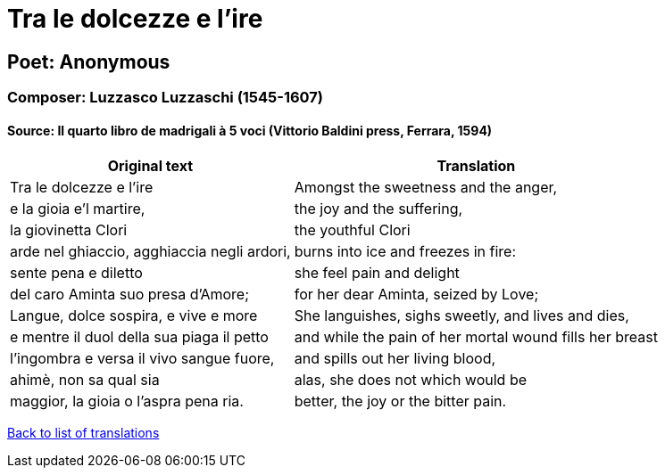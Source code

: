 = Tra le dolcezze e l'ire

== Poet: Anonymous

=== Composer: Luzzasco Luzzaschi (1545-1607)

==== Source:  Il quarto libro de madrigali à 5 voci  (Vittorio Baldini press, Ferrara, 1594)

[cols="a,a",options="header,autowidth"]
|===
|Original text|Translation
|Tra le dolcezze e l'ire|Amongst the sweetness and the anger,
|e la gioia e'l martire,|the joy and the suffering,
|la giovinetta Clori|the youthful Clori
|arde nel ghiaccio, agghiaccia negli ardori,|burns into ice and freezes in fire:
|sente pena e diletto|she feel pain and delight
|del caro Aminta suo presa d'Amore;|for her dear Aminta, seized by Love;
|Langue, dolce sospira, e vive e more|She languishes, sighs sweetly, and lives and dies,
|e mentre il duol della sua piaga il petto|and while the pain of her mortal wound fills her breast
|l'ingombra e versa il vivo sangue fuore,|and spills out her living blood,
|ahimè, non sa qual sia|alas, she does not which would be
|maggior, la gioia o l'aspra pena ria.|better, the joy or the bitter pain.
|===

link:/typeset/doc/my-translations[Back to list of translations]
